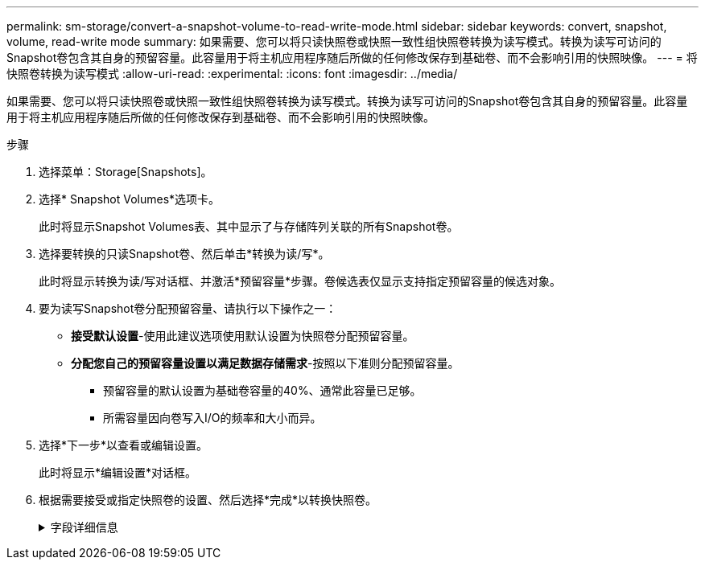 ---
permalink: sm-storage/convert-a-snapshot-volume-to-read-write-mode.html 
sidebar: sidebar 
keywords: convert, snapshot, volume, read-write mode 
summary: 如果需要、您可以将只读快照卷或快照一致性组快照卷转换为读写模式。转换为读写可访问的Snapshot卷包含其自身的预留容量。此容量用于将主机应用程序随后所做的任何修改保存到基础卷、而不会影响引用的快照映像。 
---
= 将快照卷转换为读写模式
:allow-uri-read: 
:experimental: 
:icons: font
:imagesdir: ../media/


[role="lead"]
如果需要、您可以将只读快照卷或快照一致性组快照卷转换为读写模式。转换为读写可访问的Snapshot卷包含其自身的预留容量。此容量用于将主机应用程序随后所做的任何修改保存到基础卷、而不会影响引用的快照映像。

.步骤
. 选择菜单：Storage[Snapshots]。
. 选择* Snapshot Volumes*选项卡。
+
此时将显示Snapshot Volumes表、其中显示了与存储阵列关联的所有Snapshot卷。

. 选择要转换的只读Snapshot卷、然后单击*转换为读/写*。
+
此时将显示转换为读/写对话框、并激活*预留容量*步骤。卷候选表仅显示支持指定预留容量的候选对象。

. 要为读写Snapshot卷分配预留容量、请执行以下操作之一：
+
** *接受默认设置*-使用此建议选项使用默认设置为快照卷分配预留容量。
** *分配您自己的预留容量设置以满足数据存储需求*-按照以下准则分配预留容量。
+
*** 预留容量的默认设置为基础卷容量的40%、通常此容量已足够。
*** 所需容量因向卷写入I/O的频率和大小而异。




. 选择*下一步*以查看或编辑设置。
+
此时将显示*编辑设置*对话框。

. 根据需要接受或指定快照卷的设置、然后选择*完成*以转换快照卷。
+
.字段详细信息
[%collapsible]
====
[cols="2*"]
|===
| 正在设置 ... | Description 


 a| 
*预留容量设置*



 a| 
在以下情况下提醒我...
 a| 
使用spinner框调整当快照组的预留容量接近全满时系统发送警报通知的百分比点。

当快照卷的预留容量超过指定阈值时、系统会发送警报、以便您有时间增加预留容量或删除不必要的对象。

|===
====

